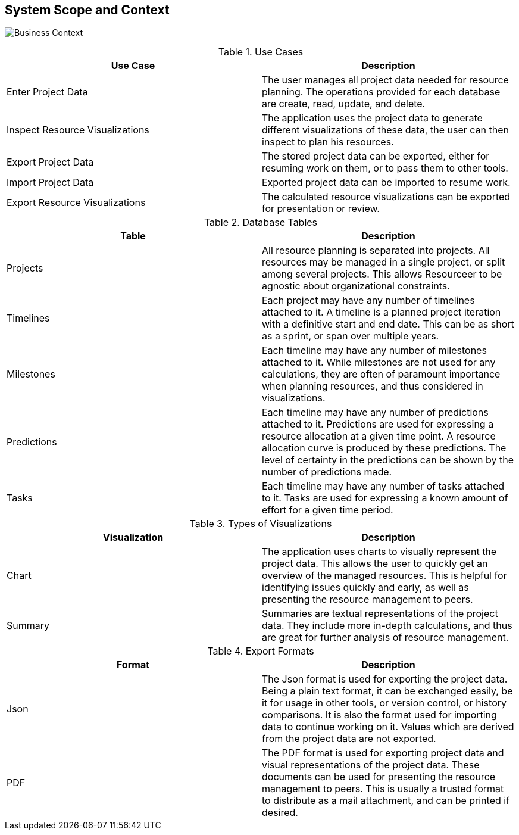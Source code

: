 [[section-system-scope-and-context]]
== System Scope and Context


image:business_context.png[Business Context]

.Use Cases
|===
| Use Case | Description

| Enter Project Data | The user manages all project data needed for resource planning. The operations provided for each database are create, read, update, and delete.
| Inspect Resource Visualizations | The application uses the project data to generate different visualizations of these data, the user can then inspect to plan his resources.
| Export Project Data | The stored project data can be exported, either for resuming work on them, or to pass them to other tools.
| Import Project Data | Exported project data can be imported to resume work.
| Export Resource Visualizations | The calculated resource visualizations can be exported for presentation or review.
|===

.Database Tables
|===
| Table | Description

| Projects | All resource planning is separated into projects. All resources may be managed in a single project, or split among several projects. This allows Resourceer to be agnostic about organizational constraints.
| Timelines | Each project may have any number of timelines attached to it. A timeline is a planned project iteration with a definitive start and end date. This can be as short as a sprint, or span over multiple years.
| Milestones | Each timeline may have any number of milestones attached to it. While milestones are not used for any calculations, they are often of paramount importance when planning resources, and thus considered in visualizations.
| Predictions | Each timeline may have any number of predictions attached to it. Predictions are used for expressing a resource allocation at a given time point. A resource allocation curve is produced by these predictions. The level of certainty in the predictions can be shown by the number of predictions made.
| Tasks | Each timeline may have any number of tasks attached to it. Tasks are used for expressing a known amount of effort for a given time period.
|===

.Types of Visualizations
|===
| Visualization | Description

| Chart | The application uses charts to visually represent the project data. This allows the user to quickly get an overview of the managed resources. This is helpful for identifying issues quickly and early, as well as presenting the resource management to peers.
| Summary | Summaries are textual representations of the project data. They include more in-depth calculations, and thus are great for further analysis of resource management.
|===

.Export Formats
|===
| Format | Description

| Json | The Json format is used for exporting the project data. Being a plain text format, it can be exchanged easily, be it for usage in other tools, or version control, or history comparisons. It is also the format used for importing data to continue working on it. Values which are derived from the project data are not exported.
| PDF | The PDF format is used for exporting project data and visual representations of the project data. These documents can be used for presenting the resource management to peers. This is usually a trusted format to distribute as a mail attachment, and can be printed if desired.
|===
